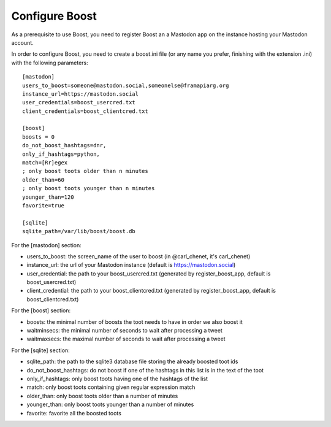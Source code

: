 Configure Boost
===============

As a prerequisite to use Boost, you need to register Boost an a Mastodon app on the instance hosting your Mastodon account.

In order to configure Boost, you need to create a boost.ini file (or any name you prefer, finishing with the extension .ini) with the following parameters::

    [mastodon]
    users_to_boost=someone@mastodon.social,someonelse@framapiarg.org
    instance_url=https://mastodon.social
    user_credentials=boost_usercred.txt
    client_credentials=boost_clientcred.txt

    [boost]
    boosts = 0
    do_not_boost_hashtags=dnr,
    only_if_hashtags=python,
    match=[Rr]egex
    ; only boost toots older than n minutes
    older_than=60
    ; only boost toots younger than n minutes
    younger_than=120
    favorite=true

    [sqlite]
    sqlite_path=/var/lib/boost/boost.db

For the [mastodon] section:

- users_to_boost: the screen_name of the user to boost (in @carl_chenet, it's carl_chenet)
- instance_url: the url of your Mastodon instance (default is https://mastodon.social)
- user_credential: the path to your boost_usercred.txt (generated by register_boost_app, default is boost_usercred.txt)
- client_credential: the path to your boost_clientcred.txt (generated by register_boost_app, default is boost_clientcred.txt)

For the [boost] section:

- boosts: the minimal number of boosts the toot needs to have in order we also boost it
- waitminsecs: the minimal number of seconds to wait after processing a tweet
- waitmaxsecs: the maximal number of seconds to wait after processing a tweet

For the [sqlite] section:

- sqlite_path: the path to the sqlite3 database file storing the already boosted toot ids
- do_not_boost_hashtags: do not boost if one of the hashtags in this list is in the text of the toot
- only_if_hashtags: only boost toots having one of the hashtags of the list
- match: only boost toots containing given regular expression match
- older_than: only boost toots older than a number of minutes
- younger_than: only boost toots younger than a number of minutes
- favorite: favorite all the boosted toots
